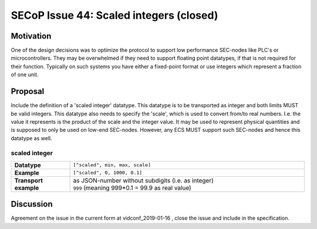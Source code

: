 SECoP Issue 44: Scaled integers (closed)
========================================

Motivation
----------

One of the design decisions was to optimize the protocol to support low performance SEC-nodes
like PLC's or microcontrollers.
They may be overwhelmed if they need to support floating point datatypes, if that is not required for their function.
Typically on such systems you have either a fixed-point format or use integers which represent a fraction of one unit.

Proposal
--------

Include the definition of a 'scaled integer' datatype.
This datatype is to be transported as integer and both limits MUST be valid integers.
This datatype also needs to specify the 'scale', which is used to convert from/to real numbers.
I.e. the value it represents is the product of the scale and the integer value.
It may be used to represent physical quantities and is supposed to only be used on low-end SEC-nodes.
However, any ECS MUST support such SEC-nodes and hence this datatype as well.

scaled integer
~~~~~~~~~~~~~~

.. list-table::
    :widths: 20 80
    :stub-columns: 1

    * - Datatype
      - | ``["scaled", min, max, scale]``

    * - Example
      - ``["scaled", 0, 1000, 0.1]``

    * - Transport example
      - | as JSON-number without subdigits (i.e. as integer)
        | ``999``    (meaning 999*0.1 = 99.9 as real value)


Discussion
----------

Agreement on the issue in the current form at vidconf_2019-01-16 , close the issue and include in the specification.
